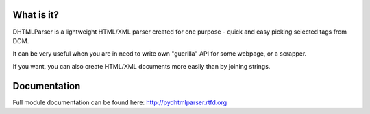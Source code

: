 
.. image:: https://badge.fury.io/py/pythmltparser.png
    :target: https://pypi.python.org/pypi/pythmltparser

.. image:: https://img.shields.io/pypi/dm/pythmltparser.svg
    :target: https://pypi.python.org/pypi/pythmltparser

.. image:: https://readthedocs.org/projects/pydhtmlparser/badge/?version=latest
    :target: http://pydhtmlparser.readthedocs.org/

.. image:: https://img.shields.io/pypi/l/pydhtmlparser.svg

.. image:: https://img.shields.io/github/issues/Bystroushaak/pydhtmlparser.svg
    :target: https://github.com/Bystroushaak/pydhtmlparser/issues

What is it?
===========
DHTMLParser is a lightweight HTML/XML parser created for one purpose - quick and easy 
picking selected tags from DOM.

It can be very useful when you are in need to write own "guerilla" API for some webpage, or a scrapper.

If you want, you can also create HTML/XML documents more easily than by joining strings.

Documentation
=============

Full module documentation can be found here: http://pydhtmlparser.rtfd.org
